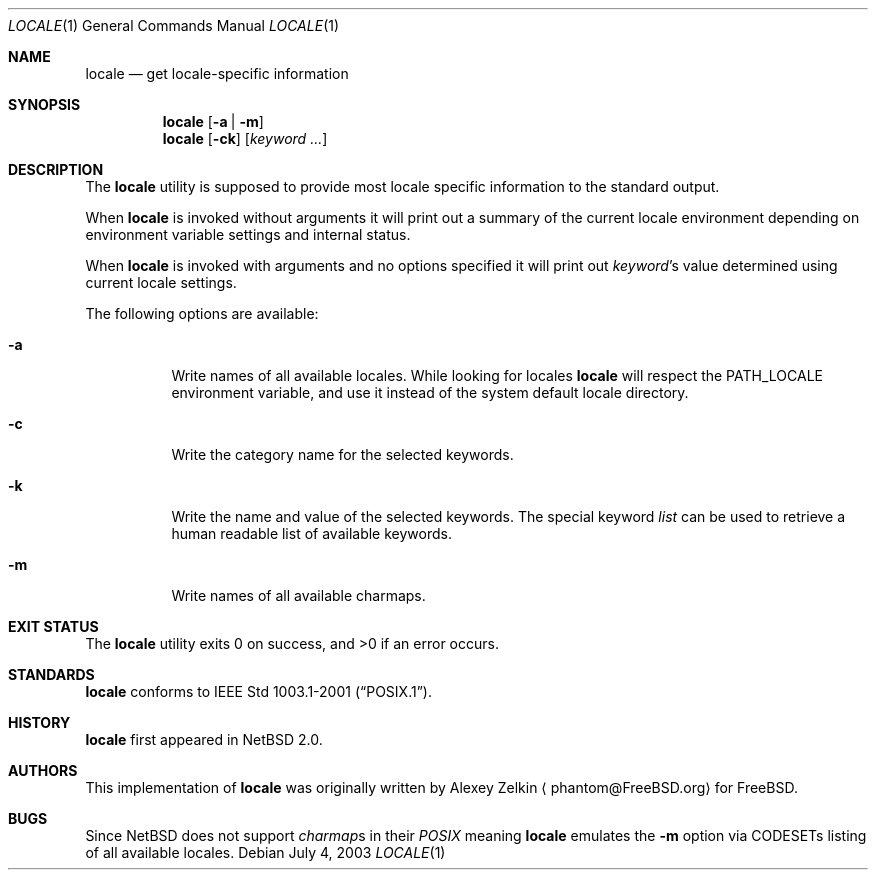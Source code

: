 .\" $NetBSD: locale.1,v 1.2 2003/07/04 07:28:14 wiz Exp $
.\" $DragonFly: src/usr.bin/locale/locale.1,v 1.1 2006/07/01 10:47:39 eirikn Exp $
.\"
.\" Copyright (c) 2003 Alexey Zelkin <phantom@FreeBSD.org>
.\" All rights reserved.
.\"
.\" Redistribution and use in source and binary forms, with or without
.\" modification, are permitted provided that the following conditions
.\" are met:
.\" 1. Redistributions of source code must retain the above copyright
.\"    notice, this list of conditions and the following disclaimer.
.\" 2. Redistributions in binary form must reproduce the above copyright
.\"    notice, this list of conditions and the following disclaimer in the
.\"    documentation and/or other materials provided with the distribution.
.\"
.\" THIS SOFTWARE IS PROVIDED BY THE AUTHOR AND CONTRIBUTORS ``AS IS'' AND
.\" ANY EXPRESS OR IMPLIED WARRANTIES, INCLUDING, BUT NOT LIMITED TO, THE
.\" IMPLIED WARRANTIES OF MERCHANTABILITY AND FITNESS FOR A PARTICULAR PURPOSE
.\" ARE DISCLAIMED.  IN NO EVENT SHALL THE AUTHOR OR CONTRIBUTORS BE LIABLE
.\" FOR ANY DIRECT, INDIRECT, INCIDENTAL, SPECIAL, EXEMPLARY, OR CONSEQUENTIAL
.\" DAMAGES (INCLUDING, BUT NOT LIMITED TO, PROCUREMENT OF SUBSTITUTE GOODS
.\" OR SERVICES; LOSS OF USE, DATA, OR PROFITS; OR BUSINESS INTERRUPTION)
.\" HOWEVER CAUSED AND ON ANY THEORY OF LIABILITY, WHETHER IN CONTRACT, STRICT
.\" LIABILITY, OR TORT (INCLUDING NEGLIGENCE OR OTHERWISE) ARISING IN ANY WAY
.\" OUT OF THE USE OF THIS SOFTWARE, EVEN IF ADVISED OF THE POSSIBILITY OF
.\" SUCH DAMAGE.
.\"
.\" FreeBSD: src/usr.bin/locale/locale.1,v 1.3 2003/06/26 11:01:03 phantom Exp
.\"
.Dd July 4, 2003
.Dt LOCALE 1
.Os
.Sh NAME
.Nm locale
.Nd get locale-specific information
.Sh SYNOPSIS
.Nm
.Op Fl a | Fl m
.Nm
.Op Fl ck
.Op Ar keyword ...
.Sh DESCRIPTION
The
.Nm
utility is supposed to provide most locale specific information to
the standard output.
.Pp
When
.Nm
is invoked without arguments it will print out a summary of the
current locale environment depending on environment variable settings
and internal status.
.Pp
When
.Nm
is invoked with arguments and no options specified it will print out
.Em keyword Ns No 's
value determined using current locale settings.
.Pp
The following options are available:
.Bl -tag -width indent
.It Fl a
Write names of all available locales.
While looking for locales
.Nm
will respect the
.Ev PATH_LOCALE
environment variable, and use it instead of the system default
locale directory.
.It Fl c
Write the category name for the selected keywords.
.It Fl k
Write the name and value of the selected keywords. The special keyword
.Ar list
can be used to retrieve a human readable list of available keywords.
.It Fl m
Write names of all available charmaps.
.El
.Sh EXIT STATUS
.Ex -std locale
.Sh STANDARDS
.Nm
conforms to
.St -p1003.1-2001 .
.Sh HISTORY
.Nm
first appeared in
.Nx 2.0 .
.Sh AUTHORS
This implementation of
.Nm
was originally written by
.An Alexey Zelkin
.Aq phantom@FreeBSD.org
for
.Fx .
.Sh BUGS
Since
.Nx
does not support
.Em charmap Ns No s
in their
.Em POSIX
meaning
.Nm
emulates the
.Fl m
option via CODESETs listing of all available locales.
